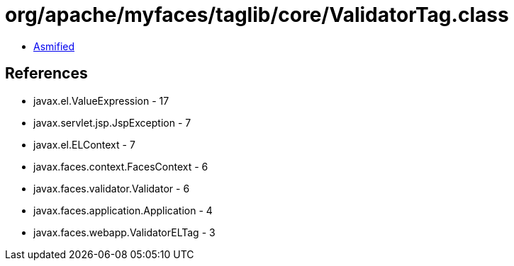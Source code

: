 = org/apache/myfaces/taglib/core/ValidatorTag.class

 - link:ValidatorTag-asmified.java[Asmified]

== References

 - javax.el.ValueExpression - 17
 - javax.servlet.jsp.JspException - 7
 - javax.el.ELContext - 7
 - javax.faces.context.FacesContext - 6
 - javax.faces.validator.Validator - 6
 - javax.faces.application.Application - 4
 - javax.faces.webapp.ValidatorELTag - 3
